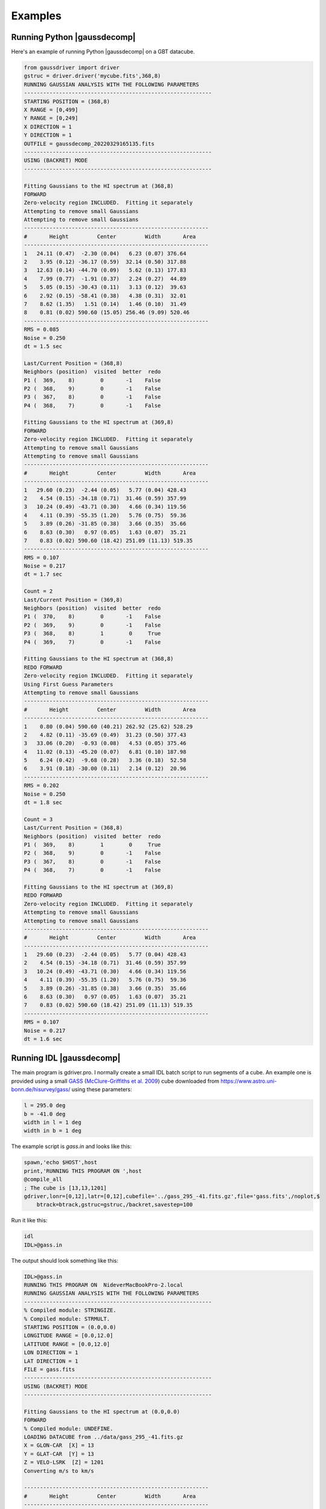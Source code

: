 ********
Examples
********


Running Python |gaussdecomp|
============================

Here's an example of running Python |gaussdecomp| on a GBT datacube.


.. code-block:: python

	from gaussdriver import driver
	gstruc = driver.driver('mycube.fits',368,8)                                                                                                                                        
	RUNNING GAUSSIAN ANALYSIS WITH THE FOLLOWING PARAMETERS
	-----------------------------------------------------------
	STARTING POSITION = (368,8)
	X RANGE = [0,499]
	Y RANGE = [0,249]
	X DIRECTION = 1
	Y DIRECTION = 1
	OUTFILE = gaussdecomp_20220329165135.fits
	-----------------------------------------------------------
	USING (BACKRET) MODE
	-----------------------------------------------------------

	Fitting Gaussians to the HI spectrum at (368,8)
	FORWARD
	Zero-velocity region INCLUDED.  Fitting it separately
	Attempting to remove small Gaussians
	Attempting to remove small Gaussians
	----------------------------------------------------------
	#       Height         Center         Width       Area
	----------------------------------------------------------
	1   24.11 (0.47)  -2.30 (0.04)   6.23 (0.07) 376.64
	2    3.95 (0.12) -36.17 (0.59)  32.14 (0.50) 317.88
	3   12.63 (0.14) -44.70 (0.09)   5.62 (0.13) 177.83
	4    7.99 (0.77)  -1.91 (0.37)   2.24 (0.27)  44.89
	5    5.05 (0.15) -30.43 (0.11)   3.13 (0.12)  39.63
	6    2.92 (0.15) -58.41 (0.38)   4.38 (0.31)  32.01
	7    8.62 (1.35)   1.51 (0.14)   1.46 (0.10)  31.49
	8    0.81 (0.02) 590.60 (15.05) 256.46 (9.09) 520.46
	----------------------------------------------------------
	RMS = 0.085
	Noise = 0.250
	dt = 1.5 sec
	
	Last/Current Position = (368,8)
	Neighbors (position)  visited  better  redo
	P1 (  369,    8)        0       -1    False
	P2 (  368,    9)        0       -1    False
	P3 (  367,    8)        0       -1    False
	P4 (  368,    7)        0       -1    False
	
	Fitting Gaussians to the HI spectrum at (369,8)
	FORWARD
	Zero-velocity region INCLUDED.  Fitting it separately
	Attempting to remove small Gaussians
	Attempting to remove small Gaussians
	----------------------------------------------------------
	#       Height         Center         Width       Area
	----------------------------------------------------------
	1   29.60 (0.23)  -2.44 (0.05)   5.77 (0.04) 428.43
	2    4.54 (0.15) -34.18 (0.71)  31.46 (0.59) 357.99
	3   10.24 (0.49) -43.71 (0.30)   4.66 (0.34) 119.56
	4    4.11 (0.39) -55.35 (1.20)   5.76 (0.75)  59.36
	5    3.89 (0.26) -31.85 (0.38)   3.66 (0.35)  35.66
	6    8.63 (0.30)   0.97 (0.05)   1.63 (0.07)  35.21
	7    0.83 (0.02) 590.60 (18.42) 251.09 (11.13) 519.35
	----------------------------------------------------------
	RMS = 0.107
	Noise = 0.217
	dt = 1.7 sec
	
	Count = 2
	Last/Current Position = (369,8)
	Neighbors (position)  visited  better  redo
	P1 (  370,    8)        0       -1    False
	P2 (  369,    9)        0       -1    False
	P3 (  368,    8)        1        0     True
	P4 (  369,    7)        0       -1    False
	
	Fitting Gaussians to the HI spectrum at (368,8)
	REDO FORWARD
	Zero-velocity region INCLUDED.  Fitting it separately
	Using First Guess Parameters
	Attempting to remove small Gaussians
	----------------------------------------------------------
	#       Height         Center         Width       Area
	----------------------------------------------------------
	1    0.80 (0.04) 590.60 (40.21) 262.92 (25.62) 528.29
	2    4.82 (0.11) -35.69 (0.49)  31.23 (0.50) 377.43
	3   33.06 (0.20)  -0.93 (0.08)   4.53 (0.05) 375.46
	4   11.02 (0.13) -45.20 (0.07)   6.81 (0.10) 187.98
	5    6.24 (0.42)  -9.68 (0.28)   3.36 (0.18)  52.58
	6    3.91 (0.18) -30.00 (0.11)   2.14 (0.12)  20.96
	----------------------------------------------------------
	RMS = 0.202
	Noise = 0.250
	dt = 1.8 sec
	
	Count = 3
	Last/Current Position = (368,8)
	Neighbors (position)  visited  better  redo
	P1 (  369,    8)        1        0     True
	P2 (  368,    9)        0       -1    False
	P3 (  367,    8)        0       -1    False
	P4 (  368,    7)        0       -1    False
	
	Fitting Gaussians to the HI spectrum at (369,8)
	REDO FORWARD
	Zero-velocity region INCLUDED.  Fitting it separately
	Attempting to remove small Gaussians
	Attempting to remove small Gaussians
	----------------------------------------------------------
	#       Height         Center         Width       Area
	----------------------------------------------------------
	1   29.60 (0.23)  -2.44 (0.05)   5.77 (0.04) 428.43
	2    4.54 (0.15) -34.18 (0.71)  31.46 (0.59) 357.99
	3   10.24 (0.49) -43.71 (0.30)   4.66 (0.34) 119.56
	4    4.11 (0.39) -55.35 (1.20)   5.76 (0.75)  59.36
	5    3.89 (0.26) -31.85 (0.38)   3.66 (0.35)  35.66
	6    8.63 (0.30)   0.97 (0.05)   1.63 (0.07)  35.21
	7    0.83 (0.02) 590.60 (18.42) 251.09 (11.13) 519.35
	----------------------------------------------------------
	RMS = 0.107
	Noise = 0.217
	dt = 1.6 sec

	

Running IDL |gaussdecomp|
=========================

The main program is gdriver.pro.  I normally create a small IDL batch script to run segments of a cube.  An example one is provided using a small `GASS <https://www.atnf.csiro.au/research/GASS/index.html>`_ (`McClure-Griffiths et al. 2009 <https://ui.adsabs.harvard.edu/abs/2009ApJS..181..398M>`_) cube downloaded from https://www.astro.uni-bonn.de/hisurvey/gass/ using these parameters:

.. code-block:: python
		
    l = 295.0 deg
    b = -41.0 deg
    width in l = 1 deg
    width in b = 1 deg


The example script is `gass.in` and looks like this:

.. code-block:: python
		
    spawn,'echo $HOST',host
    print,'RUNNING THIS PROGRAM ON ',host
    @compile_all
    ; The cube is [13,13,1201]
    gdriver,lonr=[0,12],latr=[0,12],cubefile='../gass_295_-41.fits.gz',file='gass.fits',/noplot,$
        btrack=btrack,gstruc=gstruc,/backret,savestep=100


Run it like this:

.. code-block:: bash
		
   idl
   IDL>@gass.in

The output should look something like this:

.. code-block:: python
		
   IDL>@gass.in
   RUNNING THIS PROGRAM ON  NideverMacBookPro-2.local
   RUNNING GAUSSIAN ANALYSIS WITH THE FOLLOWING PARAMETERS
   -----------------------------------------------------------
   % Compiled module: STRINGIZE.
   % Compiled module: STRMULT.
   STARTING POSITION = (0.0,0.0)
   LONGITUDE RANGE = [0.0,12.0]
   LATITUDE RANGE = [0.0,12.0]
   LON DIRECTION = 1
   LAT DIRECTION = 1
   FILE = gass.fits
   -----------------------------------------------------------
   USING (BACKRET) MODE
   -----------------------------------------------------------
   
   Fitting Gaussians to the HI spectrum at (0.0,0.0)
   FORWARD
   % Compiled module: UNDEFINE.
   LOADING DATACUBE from ../data/gass_295_-41.fits.gz
   X = GLON-CAR  [X] = 13
   Y = GLAT-CAR  [Y] = 13
   Z = VELO-LSRK  [Z] = 1201
   Converting m/s to km/s

   ----------------------------------------------------------
   #       Height         Center         Width       Area
   ----------------------------------------------------------
   1     2.60 ( 4.5)   -2.48 ( 4.4)   11.52 ( 5.5)   75.04
   2     5.12 (  18)   -1.84 (  26)    5.47 (  11)   70.11
   3     2.84 (  51)    9.51 (  63)    3.09 (  19)   21.96
   4     4.98 ( 8.8)   -2.82 (0.91)    1.52 (1.00)   18.98
   5     2.92 (  73)    7.42 ( 6.1)    1.96 (  11)   14.35
   6     2.08 (  25)    1.56 ( 5.8)    1.75 ( 7.6)    9.15
   7     5.98 (0.68)  172.13 ( 2.6)   22.14 ( 2.2)  332.19
   8     6.64 ( 4.6)  151.59 ( 3.1)    5.44 ( 2.8)   90.57
   9     5.05 ( 1.7)  181.76 (0.88)    5.04 ( 1.2)   63.82
   10     4.77 ( 4.6)  151.87 (0.66)    2.49 ( 1.2)   29.80
   11     3.26 ( 1.8)  180.39 (0.59)    1.98 (0.87)   16.17
   12     0.98 (0.39)  217.66 ( 2.5)    5.70 ( 2.8)   13.94
   13     1.93 ( 2.1)  139.48 (  10)    5.55 ( 5.5)   26.84
   ----------------------------------------------------------
   RMS = 0.0523
   Noise = 0.0490
   
   Count = 1
   Last/Current Position = (0.0,0.0)
   Neighbors (position)  visited  better  redo
   P1  (  1.0,  0.0)        -1      -1       0
   P2  (  0.0,  1.0)        -1      -1       0
   P3  (-----,-----)        -1      -1       0
   P4  (-----,-----)        -1      -1       0
   
   Fitting Gaussians to the HI spectrum at (1.0,0.0)
   FORWARD
   ----------------------------------------------------------
   #       Height         Center         Width       Area
   ----------------------------------------------------------
   1     2.86 ( 6.5)   -2.02 ( 4.0)   11.26 ( 6.3)   80.62
   2     4.85 (  22)   -2.07 (  32)    5.50 (  15)   66.80
   3     5.18 (  10)   -2.97 (0.67)    1.51 (0.92)   19.58
   4     2.55 (  37)    9.70 (  54)    2.96 (  18)   18.98
   5     2.85 (  66)    7.33 ( 5.7)    1.93 (  10)   13.79
   6     2.21 (  33)    1.63 ( 4.6)    1.83 ( 8.8)   10.13
   7     6.81 ( 2.7)  174.45 (  18)   16.71 (  19)  285.34
   8    13.49 (  14)  151.51 ( 3.2)    3.12 ( 1.6)  105.34
   9     4.08 (  14)  144.58 (  34)    8.42 (  17)   86.08
   10     5.31 ( 3.6)  181.15 ( 1.3)    4.50 ( 2.3)   59.94
   11     3.28 (  17)  157.44 (  15)    3.42 ( 8.4)   28.16
   12     1.22 ( 1.4)  216.15 (  13)    9.12 (  10)   27.79
   13     3.51 ( 2.8)  179.84 (0.71)    1.98 (1.00)   17.41
   14     0.28 (0.36)  116.95 (  51)   13.09 (  36)    9.31
   15     0.96 ( 6.2)  144.33 ( 5.5)    2.17 ( 6.4)    5.25
   16     0.49 ( 1.2)  217.88 ( 4.1)    2.93 ( 6.6)    3.62
   ----------------------------------------------------------
   RMS = 0.0514
   Noise = 0.0484

   Count = 2
   Last/Current Position = (1.0,0.0)
   Neighbors (position)  visited  better  redo
   P1  (  2.0,  0.0)        -1      -1       0
   P2  (  1.0,  1.0)        -1      -1       0
   P3  (  0.0,  0.0)        -1      -1       0
   P4  (-----,-----)        -1      -1       0
   
   Fitting Gaussians to the HI spectrum at (2.0,0.0)
   FORWARD
   ----------------------------------------------------------
   #       Height         Center         Width       Area
   ----------------------------------------------------------
   1     6.01 ( 6.9)   -0.69 ( 3.4)    9.19 ( 4.3)  138.55
   2     3.73 ( 6.8)   -1.50 ( 2.0)    3.80 ( 3.0)   35.56
   3     3.13 ( 2.9)    8.28 (0.90)    2.49 ( 1.3)   19.54
   4     3.54 ( 1.7)   -3.24 (0.39)    1.21 (0.56)   10.76
   5     0.19 (0.56)  -26.02 (  37)    6.72 (  26)    3.20
   6     7.28 (  12)  151.24 ( 5.8)   10.06 ( 6.5)  183.58
   7     7.18 ( 8.1)  178.36 ( 3.5)    7.51 ( 5.3)  135.15
   8     2.79 ( 8.1)  182.65 ( 100)   22.82 (  32)  159.41
   9     9.79 (  12)  152.97 ( 2.7)    3.89 ( 1.4)   95.51
   10     6.20 ( 4.1)  179.46 (0.47)    2.73 ( 1.0)   42.40
   11     5.85 (  13)  151.20 ( 1.3)    2.54 ( 1.7)   37.23
   12     0.34 (0.77)  112.58 (  50)   13.71 (  28)   11.60
   13     1.08 (0.70)  218.13 ( 2.4)    4.74 ( 3.4)   12.84
   14     1.15 ( 1.5)  185.70 ( 2.0)    1.74 ( 2.1)    5.03
   ----------------------------------------------------------
   RMS = 0.0572
   Noise = 0.0489


On my laptop the example datacube ran for 8 minutes.  The resulting file is called `gass.fits` and availabe in the `data/` directory, gzip-compressed.

Output catalog
==============

The final example catalog contains 1923 Gaussians.  This is what the columns in the output catalog look like.

.. code-block:: python
		
   LON             FLOAT           2.00000
   LAT             FLOAT           1.00000
   RMS             FLOAT         0.0505933
   NOISE           FLOAT         0.0490385
   PAR             FLOAT     Array[3]
   SIGPAR          FLOAT     Array[3]
   GLON            FLOAT           295.424
   GLAT            FLOAT          -41.4000

The columns are:

.. list-table:: Catalog Column Descriptions
   :widths: 25 50
   :header-rows: 1

   * - Column
     - Description
   * - LON
     - X position in the grid starting with 0
   * - LAT
     - Y position in the grid starting with 0
   * - RMS
     - RMS of the residuals
   * - NOISE
     - Noise level of the spectrum
   * - PAR
     - Gaussian parameters [height, center, sigma]
   * - SIGPAR
     - Uncertainties in PAR
   * - GLON
     - Galactic longitude (or RA) for this position
   * - GLAT
     - Galactic latitude (or DEC) for this position


Plotting the Results
-------------------

The repository includes a plotting routine called `ghess.pro` which is useful for general figures using the catalog of Gaussians.

Here's a simple figure just showing the total area of all the Gaussians in a given, essentially a column density map.

.. code-block:: python
		
   IDL>str = mrdfits('../data/gass.fits.gz',1)
   IDL>ghess,str,'lon','lat',dx=1,dy=1,/total,/log


.. |coldensmap| image:: coldens_map.png
  :width: 800
  :alt: Column Density Map

|coldensmap|

Now let's plot the velocity of the Gaussian versus one of the coordinates and color-coded by the total area.

.. code-block:: python
		
   IDL>ghess,str,'lon','cen',dx=1,dy=1,/total,/log


.. |cenlon| image:: cenlon.png
  :width: 800
  :alt: Velocity versus longitude

|cenlon|

And, finally, we can also plot the distribution of the other Gaussian parameters.  Height versus sigma width.

.. code-block:: python
		
   IDL>ghess,str,'sig','ht',dx=0.2,dy=0.2

   
.. |htsig| image:: htsig.png
  :width: 800
  :alt: Height versus Sigma

|htsig|
	

